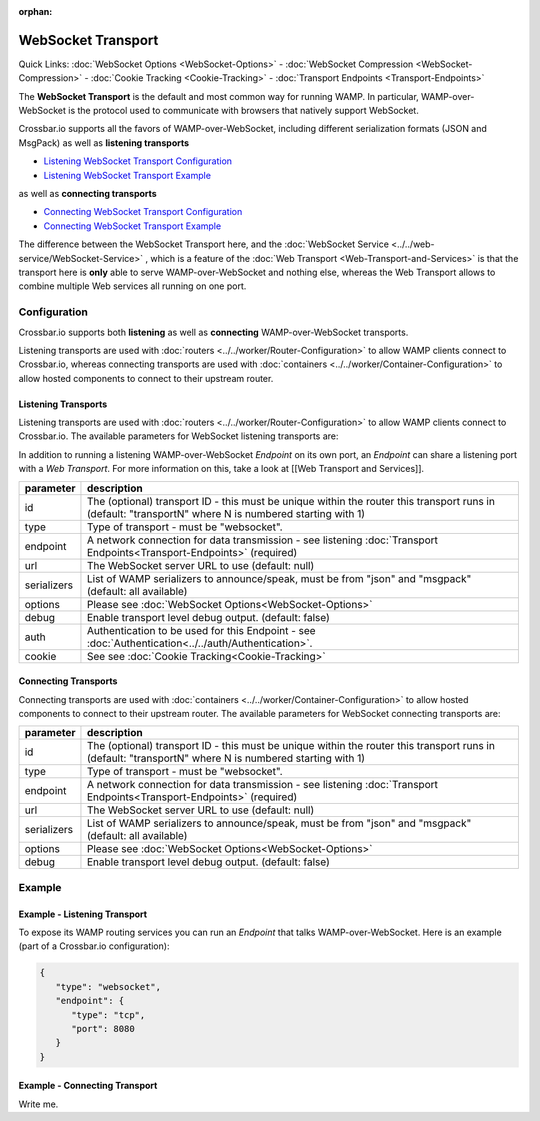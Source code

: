 :orphan:

WebSocket Transport
===================

Quick Links: :doc:`WebSocket Options <WebSocket-Options>` - :doc:`WebSocket Compression <WebSocket-Compression>` - :doc:`Cookie
Tracking <Cookie-Tracking>` - :doc:`Transport Endpoints <Transport-Endpoints>`

The **WebSocket Transport** is the default and most common way for
running WAMP. In particular, WAMP-over-WebSocket is the protocol used to
communicate with browsers that natively support WebSocket.

Crossbar.io supports all the favors of WAMP-over-WebSocket, including
different serialization formats (JSON and MsgPack) as well as
**listening transports**

-  `Listening WebSocket Transport
   Configuration <#listening-transports>`__
-  `Listening WebSocket Transport
   Example <#example---listening-transport>`__

as well as **connecting transports**

-  `Connecting WebSocket Transport
   Configuration <#connecting-transports>`__
-  `Connecting WebSocket Transport
   Example <#example---connecting-transport>`__

The difference between the WebSocket Transport here, and the :doc:`WebSocket Service <../../web-service/WebSocket-Service>` , which is a feature of
the :doc:`Web Transport <Web-Transport-and-Services>` is that the transport here is **only** able to serve WAMP-over-WebSocket and
nothing else, whereas the Web Transport allows to combine multiple
Web services all running on one port.

Configuration
-------------

Crossbar.io supports both **listening** as well as **connecting**
WAMP-over-WebSocket transports.

Listening transports are used with :doc:`routers <../../worker/Router-Configuration>` to allow WAMP clients connect to Crossbar.io, whereas connecting
transports are used with :doc:`containers <../../worker/Container-Configuration>` to allow hosted components to connect to their upstream router.

Listening Transports
~~~~~~~~~~~~~~~~~~~~

Listening transports are used with  :doc:`routers <../../worker/Router-Configuration>`
to allow WAMP clients connect to Crossbar.io. The available parameters
for WebSocket listening transports are:


In addition to running a listening WAMP-over-WebSocket *Endpoint* on its
own port, an *Endpoint* can share a listening port with a *Web
Transport*. For more information on this, take a look at [[Web Transport
and Services]].

+-------------+--------------------------------------------------------------------------------------------------------------------------------------------------------+
| parameter   | description                                                                                                                                            |
+=============+========================================================================================================================================================+
| id          | The (optional) transport ID - this must be unique within the router this transport runs in (default: "transportN" where N is numbered starting with 1) |
+-------------+--------------------------------------------------------------------------------------------------------------------------------------------------------+
| type        | Type of transport - must be "websocket".                                                                                                               |
+-------------+--------------------------------------------------------------------------------------------------------------------------------------------------------+
| endpoint    | A network connection for data transmission - see listening :doc:`Transport Endpoints<Transport-Endpoints>`  (required)                                 |
+-------------+--------------------------------------------------------------------------------------------------------------------------------------------------------+
| url         | The WebSocket server URL to use (default: null)                                                                                                        |
+-------------+--------------------------------------------------------------------------------------------------------------------------------------------------------+
| serializers | List of WAMP serializers to announce/speak, must be from "json" and "msgpack" (default: all available)                                                 |
+-------------+--------------------------------------------------------------------------------------------------------------------------------------------------------+
| options     | Please see :doc:`WebSocket Options<WebSocket-Options>`                                                                                                 |
+-------------+--------------------------------------------------------------------------------------------------------------------------------------------------------+
| debug       | Enable transport level debug output. (default: false)                                                                                                  |
+-------------+--------------------------------------------------------------------------------------------------------------------------------------------------------+
| auth        | Authentication to be used for this Endpoint - see :doc:`Authentication<../../auth/Authentication>`.                                                    |
+-------------+--------------------------------------------------------------------------------------------------------------------------------------------------------+
| cookie      | See see :doc:`Cookie Tracking<Cookie-Tracking>`                                                                                                        |
+-------------+--------------------------------------------------------------------------------------------------------------------------------------------------------+

Connecting Transports
~~~~~~~~~~~~~~~~~~~~~

Connecting transports are used with
:doc:`containers <../../worker/Container-Configuration>` to allow hosted components to
connect to their upstream router. The available parameters for WebSocket
connecting transports are:

+-------------+--------------------------------------------------------------------------------------------------------------------------------------------------------+
| parameter   | description                                                                                                                                            |
+=============+========================================================================================================================================================+
| id          | The (optional) transport ID - this must be unique within the router this transport runs in (default: "transportN" where N is numbered starting with 1) |
+-------------+--------------------------------------------------------------------------------------------------------------------------------------------------------+
| type        | Type of transport - must be "websocket".                                                                                                               |
+-------------+--------------------------------------------------------------------------------------------------------------------------------------------------------+
| endpoint    | A network connection for data transmission - see listening :doc:`Transport Endpoints<Transport-Endpoints>`  (required)                                 |
+-------------+--------------------------------------------------------------------------------------------------------------------------------------------------------+
| url         | The WebSocket server URL to use (default: null)                                                                                                        |
+-------------+--------------------------------------------------------------------------------------------------------------------------------------------------------+
| serializers | List of WAMP serializers to announce/speak, must be from "json" and "msgpack" (default: all available)                                                 |
+-------------+--------------------------------------------------------------------------------------------------------------------------------------------------------+
| options     | Please see :doc:`WebSocket Options<WebSocket-Options>`                                                                                                 |
+-------------+--------------------------------------------------------------------------------------------------------------------------------------------------------+
| debug       | Enable transport level debug output. (default: false)                                                                                                  |
+-------------+--------------------------------------------------------------------------------------------------------------------------------------------------------+


Example
-------

Example - Listening Transport
~~~~~~~~~~~~~~~~~~~~~~~~~~~~~

To expose its WAMP routing services you can run an *Endpoint* that talks
WAMP-over-WebSocket. Here is an example (part of a Crossbar.io
configuration):

.. code:: javascript

    {
       "type": "websocket",
       "endpoint": {
          "type": "tcp",
          "port": 8080
       }
    }


Example - Connecting Transport
~~~~~~~~~~~~~~~~~~~~~~~~~~~~~~

Write me.
